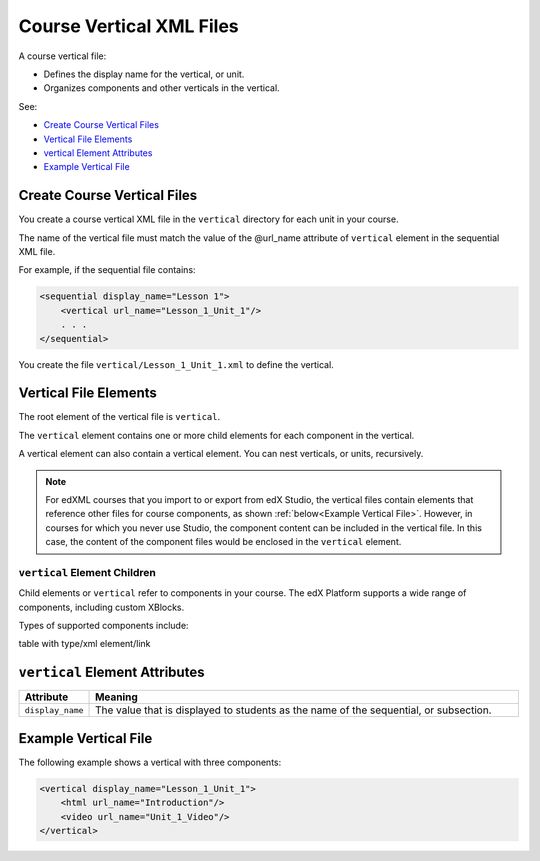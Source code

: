 .. _Course Vertical XML Files:

############################
Course Vertical XML Files
############################

A course vertical file:

* Defines the display name for the vertical, or unit.
* Organizes components and other verticals in the vertical.

See:

* `Create Course Vertical Files`_
* `Vertical File Elements`_
* `vertical Element Attributes`_
* `Example Vertical File`_


*******************************
Create Course Vertical Files
*******************************

You create a course vertical XML file in the ``vertical`` directory for each
unit in your course.

The name of the vertical file must match the value of the @url_name attribute
of ``vertical`` element in the sequential XML file.

For example, if the sequential file contains:

.. code-block:: xml

  <sequential display_name="Lesson 1">
      <vertical url_name="Lesson_1_Unit_1"/>
      . . .
  </sequential>

You create the file ``vertical/Lesson_1_Unit_1.xml`` to define the vertical.


*************************************
Vertical File Elements
************************************* 

The root element of the vertical file is ``vertical``. 

The ``vertical`` element contains one or more child elements for each component
in the vertical.

A vertical element can also contain a vertical element. You can nest
verticals, or units, recursively.

.. note:: 
  For edXML courses that you import to or export from edX Studio, the vertical
  files contain elements that reference other files for course components, as
  shown :ref:`below<Example Vertical File>`. However, in courses for which you
  never use Studio, the component content can be included in the vertical file.
  In this case, the content of the component files would be enclosed in the
  ``vertical`` element.

==============================
``vertical`` Element Children
==============================

Child elements or ``vertical`` refer to components in your course.  The edX
Platform supports a wide range of components, including custom XBlocks.

Types of supported components include:

table with type/xml element/link

*************************************
``vertical`` Element Attributes
*************************************

.. list-table::
   :widths: 10 70
   :header-rows: 1

   * - Attribute
     - Meaning
   * - ``display_name``
     - The value that is displayed to students as the name of the sequential,
       or subsection.
   

.. _Example Vertical File:

*************************************
Example Vertical File
*************************************

The following example shows a vertical with three components:

.. code-block:: xml
  
  <vertical display_name="Lesson_1_Unit_1">
      <html url_name="Introduction"/>
      <video url_name="Unit_1_Video"/>
  </vertical>

